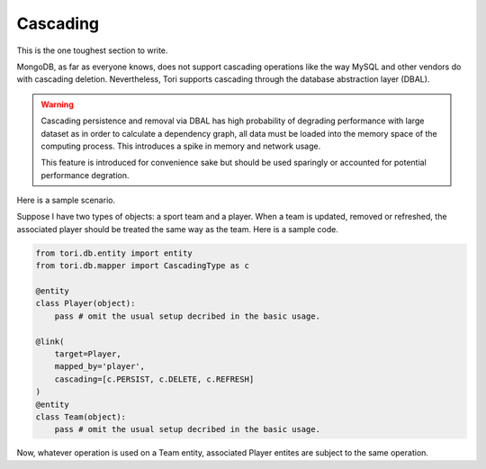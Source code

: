 Cascading
*********

This is the one toughest section to write.

MongoDB, as far as everyone knows, does not support cascading operations like
the way MySQL and other vendors do with cascading deletion. Nevertheless, Tori
supports cascading through the database abstraction layer (DBAL).

.. warning::

    Cascading persistence and removal via DBAL has high probability of degrading
    performance with large dataset as in order to calculate a dependency graph,
    all data must be loaded into the memory space of the computing process. This
    introduces a spike in memory and network usage.

    This feature is introduced for convenience sake but should be used sparingly
    or accounted for potential performance degration.

Here is a sample scenario.

Suppose I have two types of objects: a sport team and a player. When a team is
updated, removed or refreshed, the associated player should be treated the same
way as the team. Here is a sample code.

.. code-block:: python

    from tori.db.entity import entity
    from tori.db.mapper import CascadingType as c

    @entity
    class Player(object):
        pass # omit the usual setup decribed in the basic usage.

    @link(
        target=Player,
        mapped_by='player',
        cascading=[c.PERSIST, c.DELETE, c.REFRESH]
    )
    @entity
    class Team(object):
        pass # omit the usual setup decribed in the basic usage.

Now, whatever operation is used on a Team entity, associated Player entites are
subject to the same operation.